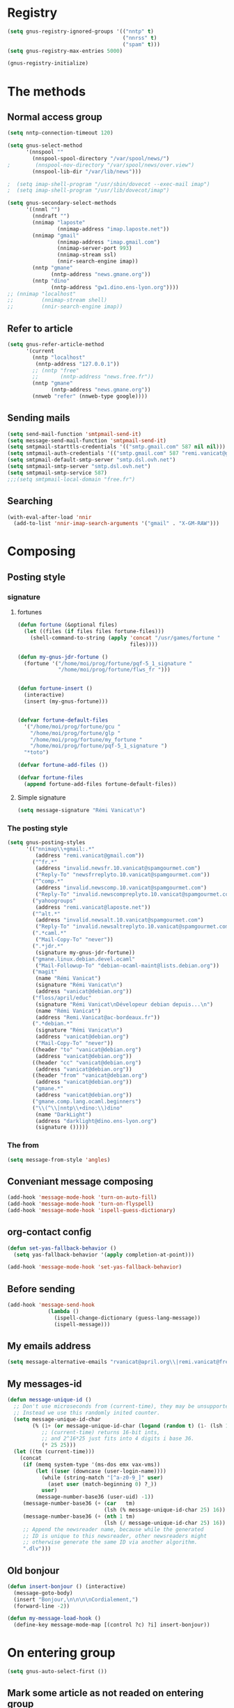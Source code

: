 * Registry
  #+name: registry-init
  #+begin_src emacs-lisp
    (setq gnus-registry-ignored-groups '(("nntp" t)
                                         ("nnrss" t)
                                         ("spam" t)))
    (setq gnus-registry-max-entries 5000)
    
    (gnus-registry-initialize)
  #+end_src

* The methods
** Normal access group
   #+begin_src emacs-lisp
     (setq nntp-connection-timeout 120)

     (setq gnus-select-method
           '(nnspool ""
             (nnspool-spool-directory "/var/spool/news/")
     ;        (nnspool-nov-directory "/var/spool/news/over.view")
             (nnspool-lib-dir "/var/lib/news")))

     ;  (setq imap-shell-program "/usr/sbin/dovecot --exec-mail imap")
     ;  (setq imap-shell-program "/usr/lib/dovecot/imap")

     (setq gnus-secondary-select-methods
           '((nnml "")
             (nndraft "")
             (nnimap "laposte"
                     (nnimap-address "imap.laposte.net"))
             (nnimap "gmail"
                     (nnimap-address "imap.gmail.com")
                     (nnimap-server-port 993)
                     (nnimap-stream ssl)
                     (nnir-search-engine imap))
             (nntp "gmane"
                   (nntp-address "news.gmane.org"))
             (nntp "dino"
                   (nntp-address "gw1.dino.ens-lyon.org"))))
     ;; (nnimap "localhost"
     ;;         (nnimap-stream shell)
     ;;         (nnir-search-engine imap))
   #+end_src

** Refer to article
#+begin_src emacs-lisp
  (setq gnus-refer-article-method
        '(current
          (nntp "localhost"
           (nntp-address "127.0.0.1"))
          ;; (nntp "free"
          ;;       (nntp-address "news.free.fr"))
          (nntp "gmane"
                (nntp-address "news.gmane.org"))
          (nnweb "refer" (nnweb-type google))))
#+end_src

** Sending mails
   #+begin_src emacs-lisp
     (setq send-mail-function 'smtpmail-send-it)
     (setq message-send-mail-function 'smtpmail-send-it)
     (setq smtpmail-starttls-credentials '(("smtp.gmail.com" 587 nil nil)))
     (setq smtpmail-auth-credentials '(("smtp.gmail.com" 587 "remi.vanicat@gmail.com" nil)))
     (setq smtpmail-default-smtp-server "smtp.dsl.ovh.net")
     (setq smtpmail-smtp-server "smtp.dsl.ovh.net")
     (setq smtpmail-smtp-service 587)
     ;;;(setq smtpmail-local-domain "free.fr")
   #+end_src

** Searching
   #+name: searching
   #+begin_src emacs-lisp
     (with-eval-after-load 'nnir
       (add-to-list 'nnir-imap-search-arguments '("gmail" . "X-GM-RAW")))
   #+end_src
* Composing
** Posting style
*** signature
**** fortunes
     #+begin_src emacs-lisp
       (defun fortune (&optional files)
         (let ((files (if files files fortune-files)))
           (shell-command-to-string (apply 'concat "/usr/games/fortune "
                                           files))))

       (defun my-gnus-jdr-fortune ()
         (fortune '("/home/moi/prog/fortune/pqf-5_1_signature "
                    "/home/moi/prog/fortune/flws_fr ")))


       (defun fortune-insert ()
         (interactive)
         (insert (my-gnus-fortune)))
       
       
       (defvar fortune-default-files
         '("/home/moi/prog/fortune/gcu "
           "/home/moi/prog/fortune/glp "
           "/home/moi/prog/fortune/my_fortune "
           "/home/moi/prog/fortune/pqf-5_1_signature ")
         "*toto")
       
       (defvar fortune-add-files ())
       
       (defvar fortune-files
         (append fortune-add-files fortune-default-files))
     #+end_src
**** Simple signature
     #+begin_src emacs-lisp
       (setq message-signature "Rémi Vanicat\n")
     #+end_src
*** The posting style
    #+begin_src emacs-lisp
      (setq gnus-posting-styles
            '(("nnimap\\+gmail:.*"
               (address "remi.vanicat@gmail.com"))
              ("^fr.*"
               (address "invalid.newsfr.10.vanicat@spamgourmet.com")
               ("Reply-To" "newsfrreplyto.10.vanicat@spamgourmet.com"))
              ("^comp.*"
               (address "invalid.newscomp.10.vanicat@spamgourmet.com")
               ("Reply-To" "invalid.newscompreplyto.10.vanicat@spamgourmet.com"))
              ("yahoogroups"
               (address "remi.vanicat@laposte.net"))
              ("^alt.*"
               (address "invalid.newsalt.10.vanicat@spamgourmet.com")
               ("Reply-To" "invalid.newsaltreplyto.10.vanicat@spamgourmet.com"))
              (".*caml.*"
               ("Mail-Copy-To" "never"))
              (".*jdr.*"
               (signature my-gnus-jdr-fortune))
              ("gmane.linux.debian.devel.ocaml"
               ("Mail-Followup-To" "debian-ocaml-maint@lists.debian.org"))
              ("magit"
               (name "Rémi Vanicat")
               (signature "Rémi Vanicat\n")
               (address "vanicat@debian.org"))
              ("floss/april/educ"
               (signature "Rémi Vanicat\nDévelopeur debian depuis...\n")
               (name "Rémi Vanicat")
               (address "Remi.Vanicat@ac-bordeaux.fr"))
              (".*debian.*"
               (signature "Rémi Vanicat\n")
               (address "vanicat@debian.org")
               ("Mail-Copy-To" "never"))
              ((header "to" "vanicat@debian.org")
               (address "vanicat@debian.org"))
              ((header "cc" "vanicat@debian.org")
               (address "vanicat@debian.org"))
              ((header "from" "vanicat@debian.org")
               (address "vanicat@debian.org"))
              ("gmane.*"
               (address "vanicat@debian.org"))
              ("gmane.comp.lang.ocaml.beginners")
              ("\\(^\\|nntp\\+dino:\\)dino"
               (name "DarkLight")
               (address "darklight@dino.ens-lyon.org")
               (signature ()))))
    #+end_src
*** The from
    #+begin_src emacs-lisp
      (setq message-from-style 'angles)
    #+end_src
** Conveniant message composing
   #+begin_src emacs-lisp
     (add-hook 'message-mode-hook 'turn-on-auto-fill)
     (add-hook 'message-mode-hook 'turn-on-flyspell)
     (add-hook 'message-mode-hook 'ispell-guess-dictionary)
   #+end_src
** org-contact config
   #+begin_src emacs-lisp
     (defun set-yas-fallback-behavior ()
       (setq yas-fallback-behavior '(apply completion-at-point)))
     
     (add-hook 'message-mode-hook 'set-yas-fallback-behavior)
   #+end_src
** Before sending
   #+begin_src emacs-lisp
     (add-hook 'message-send-hook
                  (lambda ()
                    (ispell-change-dictionary (guess-lang-message))
                    (ispell-message)))
   #+end_src
** My emails address
   #+begin_src emacs-lisp
     (setq message-alternative-emails "rvanicat@april.org\\|remi.vanicat@free.fr\\|math.vanicat@gmail.com\\|remi.vanicat@ac-limoges.fr\\|vanicat@debian.org\\|remi.vanicat@gmail.com\\|remi.vanicat@laposte.net\\|[a-z.0-9]*.\\(vanicat\\|darkl\\)@\\(mamber.net\\|xoxy.net\\|spamgourmet.com\\|spamgourmet.net\\)")
   #+end_src
** My messages-id
   #+begin_src emacs-lisp
     (defun message-unique-id ()
       ;; Don't use microseconds from (current-time), they may be unsupported.
       ;; Instead we use this randomly inited counter.
       (setq message-unique-id-char
             (% (1+ (or message-unique-id-char (logand (random t) (1- (lsh 1 20)))))
                ;; (current-time) returns 16-bit ints,
                ;; and 2^16*25 just fits into 4 digits i base 36.
                (* 25 25)))
       (let ((tm (current-time)))
         (concat
          (if (memq system-type '(ms-dos emx vax-vms))
              (let ((user (downcase (user-login-name))))
                (while (string-match "[^a-z0-9_]" user)
                  (aset user (match-beginning 0) ?_))
                user)
              (message-number-base36 (user-uid) -1))
          (message-number-base36 (+ (car   tm)
                                    (lsh (% message-unique-id-char 25) 16)) 4)
          (message-number-base36 (+ (nth 1 tm)
                                    (lsh (/ message-unique-id-char 25) 16)) 4)
          ;; Append the newsreader name, because while the generated
          ;; ID is unique to this newsreader, other newsreaders might
          ;; otherwise generate the same ID via another algorithm.
          ".dlv")))
   #+end_src
** Old bonjour
   #+begin_src emacs-lisp
     (defun insert-bonjour () (interactive)
       (message-goto-body)
       (insert "Bonjour,\n\n\n\nCordialement,")
       (forward-line -2))
     
     (defun my-message-load-hook ()
       (define-key message-mode-map [(control ?c) ?i] insert-bonjour))
   #+end_src

* On entering group
  #+begin_src emacs-lisp
    (setq gnus-auto-select-first ())
  #+end_src

** Mark some article as not readed on entering group
   #+name: unread-old-article
   #+begin_src emacs-lisp
     (defvar mygnus-auto-mark-unread-group-list (list "nnimap+gmail:INBOX"))
     (defvar mygnus-auto-mark-unread-ignore-mark (list gnus-dormant-mark gnus-ticked-mark gnus-expirable-mark gnus-unread-mark))
     
     (defun mygnus-summary-unread-article ()
       "Expire all articles that are marked as expirable in the current group."
       (interactive)
       (when (member gnus-newsgroup-name mygnus-auto-mark-unread-group-list)
         (let* ((expirables (sort gnus-newsgroup-expirable '<))
                (dormant (sort gnus-newsgroup-dormant '<))
                (ticked (sort gnus-newsgroup-marked '<)))
           (dolist (article (gnus-uncompress-range (gnus-range-add gnus-newsgroup-unseen gnus-newsgroup-seen)))
             (unless (or (member article expirables)
                         (member article ticked)
                         (member article dormant))
               (let* ((id (gnus-registry-fetch-message-id-fast article))
                      (old-time (gnus-registry-get-id-key id 'make-unread)))
                 (when (and id
                            (or (null old-time)
                                (< 2 (time-to-number-of-days (time-subtract (current-time) old-time)))))
                   (gnus-registry-set-id-key id 'make-unread (current-time))
                   (gnus-summary-mark-article article ? ))))))))
     
     (defun mygnus-unread-add-registry ()
       (when (member gnus-newsgroup-name mygnus-auto-mark-unread-group-list)
         (dolist (article gnus-newsgroup-reads)
           (unless (gnus-registry-get-id-key (car article) 'make-unread)
             (gnus-registry-set-id-key (car article) 'make-unread (current-time))))))
     
     (add-hook 'gnus-summary-prepare-hook #'mygnus-summary-unread-article t)
     ; (add-hook 'gnus-summary-prepare-exit-hook 'mygnus-unread-add-registry)
   #+end_src

* Charset
  #+begin_src emacs-lisp
    (setq message-default-charset 'utf-8
          gnus-default-posting-charset 'utf-8)

    (setq gnus-group-posting-charset-alist '((message-this-is-mail nil
                                                                   (utf-8))
                                             (message-this-is-news nil t)))


  #+end_src

* Groups
** New newsgroups
   #+begin_src emacs-lisp
     (setq gnus-check-new-newsgroups 'ask-server)
     (setq gnus-save-killed-list ())
     (setq gnus-subscribe-newsgroup-method 'gnus-subscribe-killed)
   #+end_src
** Listing them
   #+begin_src emacs-lisp
     (setq gnus-group-sort-function 'gnus-group-sort-by-level)
     (setq gnus-group-list-inactive-groups ())
   #+end_src
** Subscribing them
   #+begin_src emacs-lisp
     (setq gnus-level-subscribed 6)
     (setq gnus-group-default-list-level gnus-level-subscribed)
     (setq gnus-level-default-unsubscribed 7)
     (setq gnus-activate-level (1+ gnus-level-subscribed))
   #+end_src

** Moving arround:
   #+name: loop-search
   #+begin_src emacs-lisp
     (setq gnus-keep-same-level t)

     (defadvice gnus-group-search-forward (after my-gnus-group-search-forward (&optional backward all level first-too) activate)
       (unless (or backward (boundp 'my-no-recurse) (not level))
         (let ((my-no-recurse))
           (unless (and ad-return-value
                        (= level (or (get-text-property (point) 'gnus-level)
                                     gnus-level-default-subscribed)))
             (goto-char (point-min))
             (setq ad-return-value (gnus-group-search-forward backward all (1+ level) t))))))
   #+end_src

(defadvice gnus-group-search-forward (after gnus-group-search-forward (&optional backward all level first-too) activate)
  (unless (or backward ad-return-value (boundp 'my-no-recurse))
    (let ((my-no-recurse))
      (with-current-buffer gnus-group-buffer
        (goto-char (point-min))
        (setq ad-return-value (gnus-summary-search-group backward use-level))))))

** Topic
   #+begin_src emacs-lisp
     (add-hook 'gnus-group-mode-hook 'gnus-topic-mode)
   #+end_src
* The colors
  #+begin_src emacs-lisp
    (when window-system
      (with-eval-after-load "gnus-artsdq"
        (set-face-foreground 'gnus-header-name-face "MediumTurquoise")
        (set-face-foreground 'gnus-header-from-face "DarkTurquoise")
        (set-face-foreground 'gnus-header-subject-face "Turquoise")
        (set-face-foreground 'gnus-header-newsgroups-face "Turquoise")
        (set-face-foreground 'gnus-header-content-face "Turquoise"))
    ;;;        (set-face-foreground 'gnus-cite-face-1 "Yellow")
    ;;;        (set-face-foreground 'gnus-cite-face-2 "Yellow")
    ;;;        (set-face-foreground 'gnus-cite-face-3 "Yellow")
    ;;;        (set-face-foreground 'gnus-cite-face-4 "Yellow")
    ;;;        (set-face-foreground 'gnus-cite-face-5 "Yellow")
    ;;;        (set-face-foreground 'gnus-cite-face-6 "Yellow")
    ;;;        (set-face-foreground 'gnus-cite-face-7 "Yellow")
    ;;;        (set-face-foreground 'gnus-cite-face-8 "Yellow")
    ;;;        (set-face-foreground 'gnus-cite-face-10 "Yellow"))
    ;;;        (set-face-foreground 'gnus-cite-face-9 "Yellow")

      (with-eval-after-load "gnus-group"
        (set-face-foreground 'gnus-group-news-1-empty-face "DarkTurquoise"))
      
      (with-eval-after-load "gnus-sum"
        (set-face-foreground 'gnus-summary-high-read-face "DarkTurquoise")
        (set-face-foreground 'gnus-summary-low-read-face "DarkTurquoise")
        (set-face-foreground 'gnus-summary-normal-read-face "DarkTurquoise")
        (set-face-foreground 'gnus-summary-normal-ticked-face "Green"))
      
      (with-eval-after-load "message"
        (set-face-foreground 'message-header-name-face "MediumTurquoise")
        (set-face-foreground 'message-header-newsgroups-face "Turquoise")
        (set-face-foreground 'message-header-other-face "MediumTurquoise")
        (set-face-foreground 'message-header-cc-face "DarkTurquoise")
        (set-face-foreground 'message-header-subject-face "Turquoise")
        (set-face-foreground 'message-header-to-face "DarkTurquoise")
        (set-face-foreground 'message-header-xheader-face "MediumTurquoise")
        (set-face-foreground 'message-separator-face "Cyan")
        (set-face-foreground 'message-cited-text-face "DarkTurquoise")))
  #+end_src

* Reading messages
** Summaries confs
   #+begin_src emacs-lisp
     (with-eval-after-load "gnus-sum"
       (define-key gnus-summary-mode-map
         "!" 'gnus-summary-put-mark-as-ticked-next)
       (define-key gnus-summary-mode-map
         "E" 'gnus-summary-put-mark-as-expirable-next)
       (define-key gnus-summary-mode-map
         "c" 'gnus-summary-catchup-and-goto-next-group))
   #+end_src
** Mime
   #+begin_src emacs-lisp
     (setq mm-discouraged-alternatives '("text/html" "text/richtext"))
     (setq gnus-buttonized-mime-types (list "multipart/alternative"))
   #+end_src
** Smilley
   #+begin_src emacs-lisp
     (setq gnus-treat-display-smileys ())
   #+end_src
** Summary: thread
   #+begin_src emacs-lisp
     (setq gnus-summary-line-format "%U%R%z%(%[%4L: %-20,20f%]%)%B %s\n"
           ;; C'est le %B qui est important ici, et il n'est géré qu'avec ognus.
           gnus-summary-same-subject "")
     
     (setq gnus-summary-make-false-root 'empty)
     
     (if 't                                  ; •
         (setq gnus-sum-thread-tree-false-root "·"
               gnus-sum-thread-tree-root "––» "
               gnus-sum-thread-tree-single-indent "––» "
               gnus-sum-thread-tree-leaf-with-other "┣––» "
               gnus-sum-thread-tree-vertical "┃"
               gnus-sum-thread-tree-single-leaf "┗––» "
               gnus-sum-thread-tree-indent " ")
         (setq gnus-sum-thread-tree-root "> "
               gnus-sum-thread-tree-single-indent "> "
               gnus-sum-thread-tree-vertical "|"
               gnus-sum-thread-tree-indent " "
               gnus-sum-thread-tree-leaf-with-other "+-> "
               gnus-sum-thread-tree-single-leaf "\\-> "))
     
   #+end_src
** Word wrapping
   #+begin_src emacs-lisp
     (add-hook 'gnus-article-mode-hook 'set-word-wrap)
   #+end_src
** Expunge
   #+name: gnus-expunge
   #+begin_src emacs-lisp
     (setq gnus-summary-expunge-below -20)
   #+end_src
* Spam
  #+begin_src emacs-lisp
    (spam-initialize)
    
    (setq gnus-spam-newsgroup-contents
          '((".*[Ss][Pp][Aa][Mm].*" gnus-group-spam-classification-spam)
            (".*" neither)))
    
    (setq gnus-spam-process-destinations
          '(("nnml:.*" "nnml:mail.spam")
            ("Gmail/\\[Gmail\\].Spam" nil)
            ("Gmail/.*" "nnimap+localhost:Gmail/[Gmail].Spam")
            ("nnimap\\+gmail:\\[Gmail\\]/Spam" nil)
            ("nnimap\\+gmail:.*" "nnimap+gmail:[Gmail]/Spam")))
    
    (setq gnus-ham-process-destinations
          '(("nnml:.*" "nnml:mail.misc")
            ("Gmail/\\[Gmail\\].Spam" "nnimap+localhost:Gmail/INBOX")
            ("nnimap\\+gmail:\\[Gmail\\]/Spam" "nnimap+gmail:INBOX")))
  #+end_src

* Notmuch
  #+begin_example
    (defun lld-notmuch-shortcut ()
      (define-key gnus-group-mode-map "GG" 'notmuch-search))
    
    (setq lld-notmuch-my-gmail
          (if (string= system-name "ordicollegeS2")
              "Gmail/"
              "nnimap+localhost:Gmail/"))
    
    (defun lld-notmuch-file-to-group (file)
      "Calculate the Gnus group name from the given file name."
      (let ((group (file-name-directory (directory-file-name (file-name-directory file)))))
        (setq group (replace-regexp-in-string ".*/Gmail/" lld-notmuch-my-gmail group))
        (setq group (replace-regexp-in-string "/$" "" group))
        (if (string-match ":$" group)
            (concat group "INBOX")
            (replace-regexp-in-string ":\\." ":" group))))
    
    (defun lld-notmuch-goto-message-in-gnus ()
      "Open a summary buffer containing the current notmuch article."
      (interactive)
      (let ((group (lld-notmuch-file-to-group (notmuch-show-get-filename)))
            (message-id (replace-regexp-in-string
                         "^id:\\|\"" "" (notmuch-show-get-message-id))))
        (if (and group message-id)
            (progn
              (switch-to-buffer "*Group*")
              (org-gnus-follow-link group message-id))
            (message "Couldn't get relevant infos for switching to Gnus."))))
    
    (when (require 'notmuch () t)
      (add-hook 'gnus-group-mode-hook 'lld-notmuch-shortcut)
      (setq notmuch-fcc-dirs ())
    
      (define-key notmuch-show-mode-map (kbd "C-c C-c") 'lld-notmuch-goto-message-in-gnus))
  #+end_example

* Expiring
  #+begin_src emacs-lisp 
    (setq gnus-parameters
          '(("Gmail/\\[Gmail\\].Tous les messages" (expiry-wait . never))
            ("gmane.*" (gnus-fetch-old-headers nil))
            ("INBOX$" (expiry-wait . 2) (display . 10000) (gnus-fetch-old-headers . t))
            ("gmane.comp.version-control.git" (to-address . "git mailing list <git@vger.kernel.org>")
                                              (to-list    . "git mailing list <git@vger.kernel.org>"))
            ("gmane.comp.version-control.git.magit" (to-address . "Magit Mailing List <magit@googlegroups.com>")
                                                    (to-list    . "Magit Mailing List <magit@googlegroups.com>"))
            ("gmane.comp.lang.ocaml.beginners" (to-address . "ocaml_beginners@yahoogroups.com")
                                               (to-list    . "ocaml_beginners@yahoogroups.com"))))
  #+end_src

* Completion
  #+begin_src emacs-lisp :tangle no
    (setq gnus-completing-read-function 'gnus-ido-completing-read)
  #+end_src
* Integration with org
  #+begin_src emacs-lisp
    (require 'org-gnus)
  #+end_src

* offlineimaprc.py
  #+begin_src python :tangle ~/.offlineimap.py
    #!/usr/bin/python
    import re, os
    
    def get_authinfo_password(machine, login, port):
        s = "machine %s login %s password ([^ ]*)\n" % (machine, login)
        p = re.compile(s)
        authinfo = os.popen("gpg --use-agent -q --no-tty -d ~/.authinfo.gpg").read()
        return p.search(authinfo).group(1)
    
    atend = [ '[Gmail].Tous les messages', '[Gmail].Important', '[Gmail].Corbeille' ]
    
    def mycmp(x, y):
        for suffix in atend:
            xsw = x.endswith(suffix)
            ysw = y.endswith(suffix)
            if xsw and ysw:
                return cmp(x, y)
            elif xsw:
                return 1
            elif ysw:
                return -1
        return cmp(x, y)
  #+end_src

